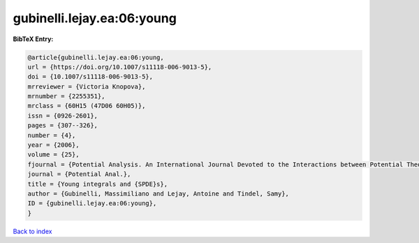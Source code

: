 gubinelli.lejay.ea:06:young
===========================

.. :cite:t:`gubinelli.lejay.ea:06:young`

.. bibliography:: ../../All.bib

**BibTeX Entry:**

.. code-block:: bibtex

   @article{gubinelli.lejay.ea:06:young,
   url = {https://doi.org/10.1007/s11118-006-9013-5},
   doi = {10.1007/s11118-006-9013-5},
   mrreviewer = {Victoria Knopova},
   mrnumber = {2255351},
   mrclass = {60H15 (47D06 60H05)},
   issn = {0926-2601},
   pages = {307--326},
   number = {4},
   year = {2006},
   volume = {25},
   fjournal = {Potential Analysis. An International Journal Devoted to the Interactions between Potential Theory, Probability Theory, Geometry and Functional Analysis},
   journal = {Potential Anal.},
   title = {Young integrals and {SPDE}s},
   author = {Gubinelli, Massimiliano and Lejay, Antoine and Tindel, Samy},
   ID = {gubinelli.lejay.ea:06:young},
   }

`Back to index <../index>`_
